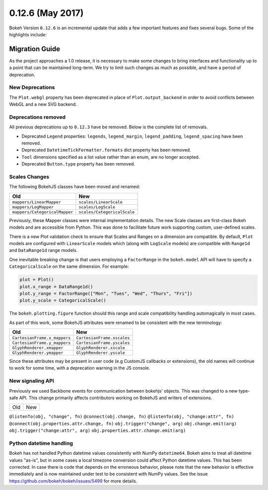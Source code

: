 0.12.6 (May 2017)
=================

Bokeh Version ``0.12.6`` is an incremental update that adds a few important
features and fixes several bugs. Some of the highlights include:

Migration Guide
---------------

As the project approaches a 1.0 release, it is necessary to make some changes
to bring interfaces and functionality up to a point that can be maintained
long-term. We try to limit such changes as much as possible, and have a
period of deprecation.

New Deprecations
~~~~~~~~~~~~~~~~

The ``Plot.webgl`` property has been deprecated in place of
``Plot.output_backend`` in order to avoid conflicts between WebGL and a new
SVG backend.

Deprecations removed
~~~~~~~~~~~~~~~~~~~~

All previous deprecations up to ``0.12.3`` have be removed. Below is the
complete list of removals.

* Deprecated ``Legend`` properties: ``legends``, ``legend_margin``,
  ``legend_padding``, ``legend_spacing`` have been removed.
* Deprecated ``DatetimeTickFormatter.formats`` dict property has been removed.
* ``Tool`` dimensions specified as a list value rather than an enum, are no
  longer accepted.
* Deprecated ``Button.type`` property has been removed.

Scales Changes
~~~~~~~~~~~~~~

The following BokehJS classes have been moved and renamed:

============================== ==============================
Old                            New
============================== ==============================
``mappers/LinearMapper``       ``scales/LinearScale``
``mappers/LogMapper``          ``scales/LogScale``
``mappers/CategoricalMapper``  ``scales/CategoricalScale``
============================== ==============================

Previously, these Mapper classes were internal implementation details. The
new Scale classes are first-class Bokeh models and are accessible from
Python. This was done to facilitate future work supporting custom, user-defined
scales.

There is a new Plot validation check to ensure that Scales and Ranges
on a dimension are compatible. By default, ``Plot`` models are configured with
``LinearScale`` models which (along with ``LogScale`` models) are compatible
with ``Range1d`` and ``DataRange1d`` range models.

One inevitable breaking change is that users employing a ``FactorRange`` in
the ``bokeh.model`` API will have to specify a ``CategoricalScale`` on the same
dimension. For example:

.. code-block:: python

    plot = Plot()
    plot.x_range = DataRange1d()
    plot.y_range = FactorRange(["Mon", "Tues", "Wed", "Thurs", "Fri"])
    plot.y_scale = CategoricalScale()

The ``bokeh.plotting.figure`` function should this range and scale
compatibility handling automagically in most cases.

As part of this work, some BokehJS attributes were renamed to be consistent
with the new terminology:

============================== ==============================
Old                            New
============================== ==============================
``CartesianFrame.x_mappers``   ``CartesianFrame.xscales``
``CartesianFrame.y_mappers``   ``CartesianFrame.yscales``
``GlyphRenderer.xmapper``      ``GlyphRenderer.xscale``
``GlyphRenderer.ymapper``      ``GlyphRenderer.yscale``
============================== ==============================

Since these attributes may be present in user code (e.g CustomJS callbacks
or extensions), the old names will continue to work for some time, with a
deprecation warning in the JS console.

New signaling API
~~~~~~~~~~~~~~~~~

Previously we used Backbone events for communication between bokehjs' objects.
This was changed to a new type-safe API. This change primarily affects
contributors working on BokehJS and writers of extensions.

===================================== ==============================================
Old                                   New
===================================== ==============================================

``@listenTo(obj, "change", fn)``      ``@connect(obj.change, fn)``
``@listenTo(obj, "change:attr", fn)`` ``@connect(obj.properties.attr.change, fn)``
``obj.trigger("change", arg)``        ``obj.change.emit(arg)``
``obj.trigger("change:attr", arg)``   ``obj.properties.attr.change.emit(arg)``

Python datetime handling
~~~~~~~~~~~~~~~~~~~~~~~~

Bokeh has not handled Python datetime values consistently with NumPy
``datetime64``. Bokeh aims to treat all datetime values "as-is", but in some
cases a local timezone conversion could affect Python datetime values. This
has been corrected. In case there is code that depends on the erroneous
behavior, please note that the new behavior is effective immediately and is
now maintained under test to be consistent with NumPy values. See the issue
https://github.com/bokeh/bokeh/issues/5499 for more details.
